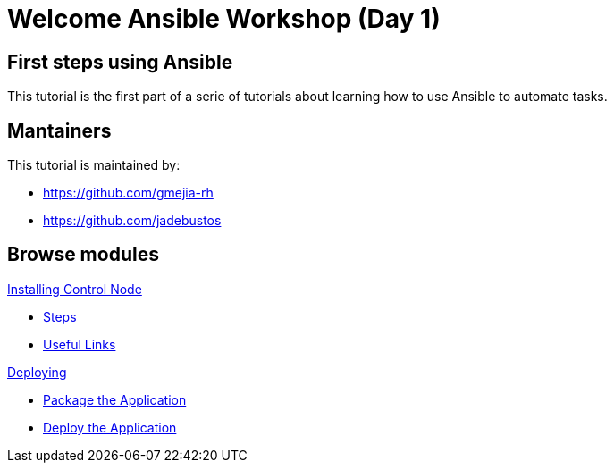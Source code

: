 = Welcome Ansible Workshop (Day 1)
:page-layout: home
:!sectids:

[.text-center.strong]
== First steps using Ansible

This tutorial is the first part of a serie of tutorials about learning how to use Ansible to automate tasks.

== Mantainers

This tutorial is maintained by:

* https://github.com/gmejia-rh
* https://github.com/jadebustos

[.tiles.browse]
== Browse modules

[.tile]
.xref:01-installing-control-node.adoc[Installing Control Node]
* xref:01-installing-control-node.adoc#steps[Steps]
* xref:01-installing-control-node.adoc#usefullinks[Useful Links]


[.tile]
.xref:02-deploy.adoc[Deploying]
* xref:02-deploy.adoc#package[Package the Application]
* xref:02-deploy.adoc#deploy[Deploy the Application]